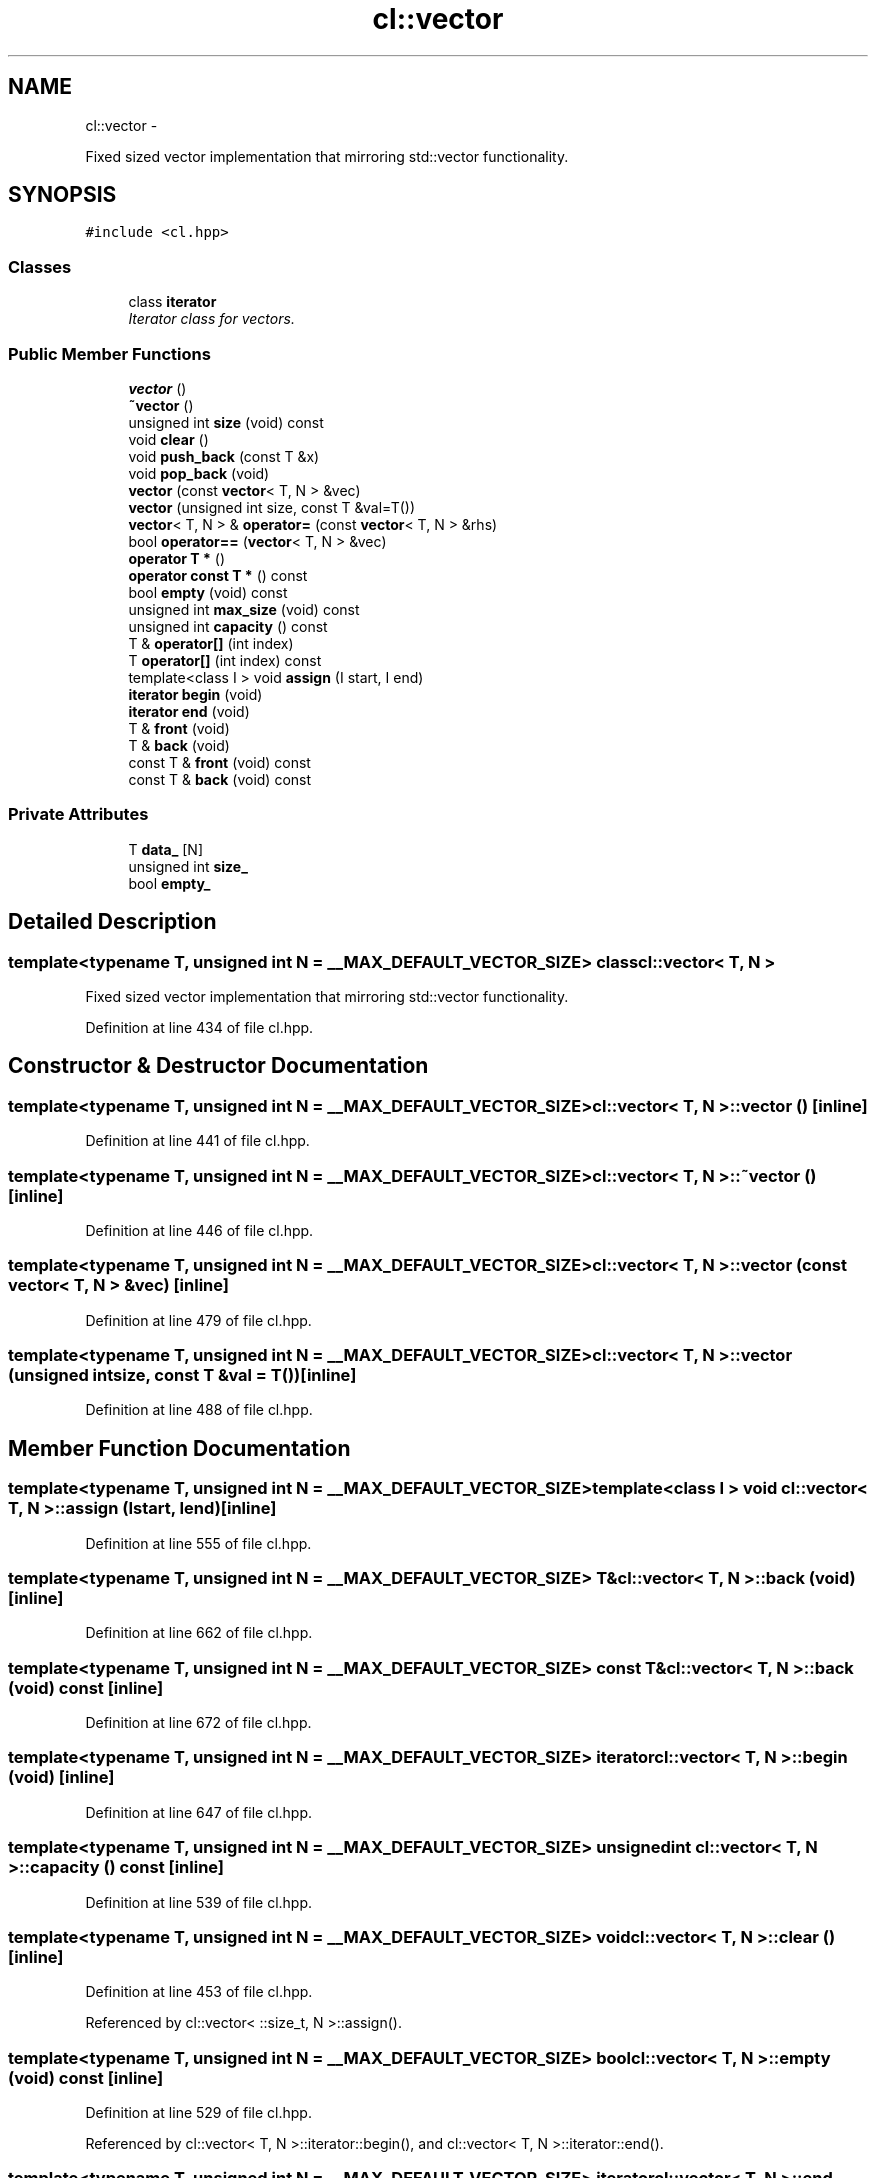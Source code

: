 .TH "cl::vector" 3 "Mon Mar 14 2011" "cryo-opencl" \" -*- nroff -*-
.ad l
.nh
.SH NAME
cl::vector \- 
.PP
Fixed sized vector implementation that mirroring std::vector functionality.  

.SH SYNOPSIS
.br
.PP
.PP
\fC#include <cl.hpp>\fP
.SS "Classes"

.in +1c
.ti -1c
.RI "class \fBiterator\fP"
.br
.RI "\fIIterator class for vectors. \fP"
.in -1c
.SS "Public Member Functions"

.in +1c
.ti -1c
.RI "\fBvector\fP ()"
.br
.ti -1c
.RI "\fB~vector\fP ()"
.br
.ti -1c
.RI "unsigned int \fBsize\fP (void) const "
.br
.ti -1c
.RI "void \fBclear\fP ()"
.br
.ti -1c
.RI "void \fBpush_back\fP (const T &x)"
.br
.ti -1c
.RI "void \fBpop_back\fP (void)"
.br
.ti -1c
.RI "\fBvector\fP (const \fBvector\fP< T, N > &vec)"
.br
.ti -1c
.RI "\fBvector\fP (unsigned int size, const T &val=T())"
.br
.ti -1c
.RI "\fBvector\fP< T, N > & \fBoperator=\fP (const \fBvector\fP< T, N > &rhs)"
.br
.ti -1c
.RI "bool \fBoperator==\fP (\fBvector\fP< T, N > &vec)"
.br
.ti -1c
.RI "\fBoperator T *\fP ()"
.br
.ti -1c
.RI "\fBoperator const T *\fP () const "
.br
.ti -1c
.RI "bool \fBempty\fP (void) const "
.br
.ti -1c
.RI "unsigned int \fBmax_size\fP (void) const "
.br
.ti -1c
.RI "unsigned int \fBcapacity\fP () const "
.br
.ti -1c
.RI "T & \fBoperator[]\fP (int index)"
.br
.ti -1c
.RI "T \fBoperator[]\fP (int index) const "
.br
.ti -1c
.RI "template<class I > void \fBassign\fP (I start, I end)"
.br
.ti -1c
.RI "\fBiterator\fP \fBbegin\fP (void)"
.br
.ti -1c
.RI "\fBiterator\fP \fBend\fP (void)"
.br
.ti -1c
.RI "T & \fBfront\fP (void)"
.br
.ti -1c
.RI "T & \fBback\fP (void)"
.br
.ti -1c
.RI "const T & \fBfront\fP (void) const "
.br
.ti -1c
.RI "const T & \fBback\fP (void) const "
.br
.in -1c
.SS "Private Attributes"

.in +1c
.ti -1c
.RI "T \fBdata_\fP [N]"
.br
.ti -1c
.RI "unsigned int \fBsize_\fP"
.br
.ti -1c
.RI "bool \fBempty_\fP"
.br
.in -1c
.SH "Detailed Description"
.PP 

.SS "template<typename T, unsigned int N = __MAX_DEFAULT_VECTOR_SIZE> class cl::vector< T, N >"
Fixed sized vector implementation that mirroring std::vector functionality. 
.PP
Definition at line 434 of file cl.hpp.
.SH "Constructor & Destructor Documentation"
.PP 
.SS "template<typename T, unsigned int N = __MAX_DEFAULT_VECTOR_SIZE> \fBcl::vector\fP< T, N >::\fBvector\fP ()\fC [inline]\fP"
.PP
Definition at line 441 of file cl.hpp.
.SS "template<typename T, unsigned int N = __MAX_DEFAULT_VECTOR_SIZE> \fBcl::vector\fP< T, N >::~\fBvector\fP ()\fC [inline]\fP"
.PP
Definition at line 446 of file cl.hpp.
.SS "template<typename T, unsigned int N = __MAX_DEFAULT_VECTOR_SIZE> \fBcl::vector\fP< T, N >::\fBvector\fP (const \fBvector\fP< T, N > &vec)\fC [inline]\fP"
.PP
Definition at line 479 of file cl.hpp.
.SS "template<typename T, unsigned int N = __MAX_DEFAULT_VECTOR_SIZE> \fBcl::vector\fP< T, N >::\fBvector\fP (unsigned intsize, const T &val = \fCT()\fP)\fC [inline]\fP"
.PP
Definition at line 488 of file cl.hpp.
.SH "Member Function Documentation"
.PP 
.SS "template<typename T, unsigned int N = __MAX_DEFAULT_VECTOR_SIZE> template<class I > void \fBcl::vector\fP< T, N >::assign (Istart, Iend)\fC [inline]\fP"
.PP
Definition at line 555 of file cl.hpp.
.SS "template<typename T, unsigned int N = __MAX_DEFAULT_VECTOR_SIZE> T& \fBcl::vector\fP< T, N >::back (void)\fC [inline]\fP"
.PP
Definition at line 662 of file cl.hpp.
.SS "template<typename T, unsigned int N = __MAX_DEFAULT_VECTOR_SIZE> const T& \fBcl::vector\fP< T, N >::back (void) const\fC [inline]\fP"
.PP
Definition at line 672 of file cl.hpp.
.SS "template<typename T, unsigned int N = __MAX_DEFAULT_VECTOR_SIZE> \fBiterator\fP \fBcl::vector\fP< T, N >::begin (void)\fC [inline]\fP"
.PP
Definition at line 647 of file cl.hpp.
.SS "template<typename T, unsigned int N = __MAX_DEFAULT_VECTOR_SIZE> unsigned int \fBcl::vector\fP< T, N >::capacity () const\fC [inline]\fP"
.PP
Definition at line 539 of file cl.hpp.
.SS "template<typename T, unsigned int N = __MAX_DEFAULT_VECTOR_SIZE> void \fBcl::vector\fP< T, N >::clear ()\fC [inline]\fP"
.PP
Definition at line 453 of file cl.hpp.
.PP
Referenced by cl::vector< ::size_t, N >::assign().
.SS "template<typename T, unsigned int N = __MAX_DEFAULT_VECTOR_SIZE> bool \fBcl::vector\fP< T, N >::empty (void) const\fC [inline]\fP"
.PP
Definition at line 529 of file cl.hpp.
.PP
Referenced by cl::vector< T, N >::iterator::begin(), and cl::vector< T, N >::iterator::end().
.SS "template<typename T, unsigned int N = __MAX_DEFAULT_VECTOR_SIZE> \fBiterator\fP \fBcl::vector\fP< T, N >::end (void)\fC [inline]\fP"
.PP
Definition at line 652 of file cl.hpp.
.SS "template<typename T, unsigned int N = __MAX_DEFAULT_VECTOR_SIZE> T& \fBcl::vector\fP< T, N >::front (void)\fC [inline]\fP"
.PP
Definition at line 657 of file cl.hpp.
.SS "template<typename T, unsigned int N = __MAX_DEFAULT_VECTOR_SIZE> const T& \fBcl::vector\fP< T, N >::front (void) const\fC [inline]\fP"
.PP
Definition at line 667 of file cl.hpp.
.SS "template<typename T, unsigned int N = __MAX_DEFAULT_VECTOR_SIZE> unsigned int \fBcl::vector\fP< T, N >::max_size (void) const\fC [inline]\fP"
.PP
Definition at line 534 of file cl.hpp.
.SS "template<typename T, unsigned int N = __MAX_DEFAULT_VECTOR_SIZE> \fBcl::vector\fP< T, N >::operator const T * () const\fC [inline]\fP"
.PP
Definition at line 527 of file cl.hpp.
.PP
References cl::vector< T, N >::data_.
.SS "template<typename T, unsigned int N = __MAX_DEFAULT_VECTOR_SIZE> \fBcl::vector\fP< T, N >::operator T * ()\fC [inline]\fP"
.PP
Definition at line 526 of file cl.hpp.
.SS "template<typename T, unsigned int N = __MAX_DEFAULT_VECTOR_SIZE> \fBvector\fP<T, N>& \fBcl::vector\fP< T, N >::operator= (const \fBvector\fP< T, N > &rhs)\fC [inline]\fP"
.PP
Definition at line 497 of file cl.hpp.
.SS "template<typename T, unsigned int N = __MAX_DEFAULT_VECTOR_SIZE> bool \fBcl::vector\fP< T, N >::operator== (\fBvector\fP< T, N > &vec)\fC [inline]\fP"
.PP
Definition at line 513 of file cl.hpp.
.SS "template<typename T, unsigned int N = __MAX_DEFAULT_VECTOR_SIZE> T \fBcl::vector\fP< T, N >::operator[] (intindex) const\fC [inline]\fP"
.PP
Definition at line 549 of file cl.hpp.
.SS "template<typename T, unsigned int N = __MAX_DEFAULT_VECTOR_SIZE> T& \fBcl::vector\fP< T, N >::operator[] (intindex)\fC [inline]\fP"
.PP
Definition at line 544 of file cl.hpp.
.SS "template<typename T, unsigned int N = __MAX_DEFAULT_VECTOR_SIZE> void \fBcl::vector\fP< T, N >::pop_back (void)\fC [inline]\fP"
.PP
Definition at line 468 of file cl.hpp.
.SS "template<typename T, unsigned int N = __MAX_DEFAULT_VECTOR_SIZE> void \fBcl::vector\fP< T, N >::push_back (const T &x)\fC [inline]\fP"
.PP
Definition at line 459 of file cl.hpp.
.PP
Referenced by cl::vector< ::size_t, N >::assign(), cl::NDRange::NDRange(), and cl::vector< ::size_t, N >::vector().
.SS "template<typename T, unsigned int N = __MAX_DEFAULT_VECTOR_SIZE> unsigned int \fBcl::vector\fP< T, N >::size (void) const\fC [inline]\fP"
.PP
Definition at line 448 of file cl.hpp.
.PP
Referenced by cl::vector< T, N >::iterator::end(), cl::CommandQueue::enqueueCopyBuffer(), cl::CommandQueue::enqueueCopyBufferToImage(), cl::CommandQueue::enqueueCopyImage(), cl::CommandQueue::enqueueCopyImageToBuffer(), cl::CommandQueue::enqueueMapBuffer(), cl::CommandQueue::enqueueMapImage(), cl::CommandQueue::enqueueReadBuffer(), cl::CommandQueue::enqueueReadImage(), cl::CommandQueue::enqueueWriteBuffer(), cl::CommandQueue::enqueueWriteImage(), cl::vector< ::size_t, N >::operator==(), cl::vector< ::size_t, N >::push_back(), and cl::vector< ::size_t, N >::vector().
.SH "Member Data Documentation"
.PP 
.SS "template<typename T, unsigned int N = __MAX_DEFAULT_VECTOR_SIZE> T \fBcl::vector\fP< T, N >::\fBdata_\fP[N]\fC [private]\fP"
.PP
Definition at line 437 of file cl.hpp.
.PP
Referenced by cl::vector< ::size_t, N >::back(), cl::vector< ::size_t, N >::front(), cl::vector< T, N >::operator const T *(), cl::vector< ::size_t, N >::operator::size_t *(), cl::vector< ::size_t, N >::operator=(), cl::vector< ::size_t, N >::operator==(), cl::vector< ::size_t, N >::operator[](), cl::vector< ::size_t, N >::pop_back(), cl::vector< ::size_t, N >::push_back(), and cl::vector< ::size_t, N >::vector().
.SS "template<typename T, unsigned int N = __MAX_DEFAULT_VECTOR_SIZE> bool \fBcl::vector\fP< T, N >::\fBempty_\fP\fC [private]\fP"
.PP
Definition at line 439 of file cl.hpp.
.PP
Referenced by cl::vector< ::size_t, N >::clear(), cl::vector< ::size_t, N >::empty(), cl::vector< ::size_t, N >::operator=(), cl::vector< ::size_t, N >::operator==(), cl::vector< ::size_t, N >::pop_back(), cl::vector< ::size_t, N >::push_back(), and cl::vector< ::size_t, N >::vector().
.SS "template<typename T, unsigned int N = __MAX_DEFAULT_VECTOR_SIZE> unsigned int \fBcl::vector\fP< T, N >::\fBsize_\fP\fC [private]\fP"
.PP
Definition at line 438 of file cl.hpp.
.PP
Referenced by cl::vector< ::size_t, N >::back(), cl::vector< ::size_t, N >::clear(), cl::vector< ::size_t, N >::operator=(), cl::vector< ::size_t, N >::pop_back(), cl::vector< ::size_t, N >::push_back(), and cl::vector< ::size_t, N >::size().

.SH "Author"
.PP 
Generated automatically by Doxygen for cryo-opencl from the source code.

